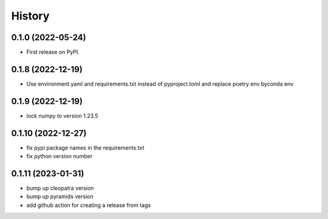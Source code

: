 =======
History
=======

0.1.0 (2022-05-24)
------------------

* First release on PyPI.

0.1.8 (2022-12-19)
------------------

* Use environment.yaml and requirements.txt instead of pyproject.toml and replace poetry env byconda env

0.1.9 (2022-12-19)
------------------

* lock numpy to version 1.23.5

0.1.10 (2022-12-27)
------------------

* fix pypi package names in the requirements.txt
* fix python version number

0.1.11 (2023-01-31)
------------------

* bump up cleopatra version
* bump up pyramids version
* add github action for creating a release from tags
